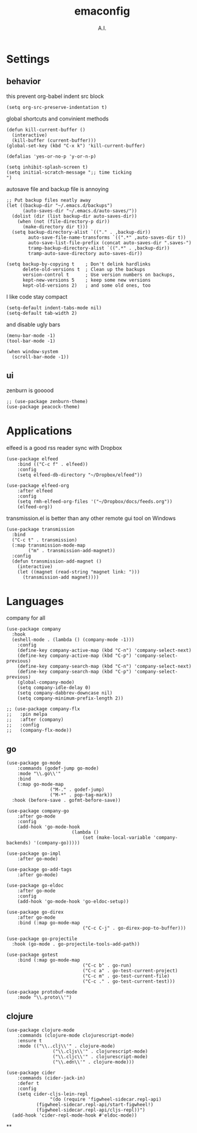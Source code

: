 # -*- mode: org -*-
#+OPTIONS: toc:nil
#+STARTUP: showall
#+TODO: TODO(t) UNDERGOING(u) | DONE(d) CANCELED(c)
#+TITLE: emaconfig
#+AUTHOR: A.I.

* Settings

** behavior

this prevent org-babel indent src block
#+BEGIN_SRC elisp
(setq org-src-preserve-indentation t)
#+END_SRC

global shortcuts and convinient methods
#+BEGIN_SRC elisp
(defun kill-current-buffer ()
  (interactive)
  (kill-buffer (current-buffer)))
(global-set-key (kbd "C-x k") 'kill-current-buffer)

(defalias 'yes-or-no-p 'y-or-n-p)

(setq inhibit-splash-screen t)
(setq initial-scratch-message ";; time ticking
")
#+END_SRC

autosave file and backup file is annoying
#+BEGIN_SRC elisp
;; Put backup files neatly away
(let ((backup-dir "~/.emacs.d/backups")
      (auto-saves-dir "~/.emacs.d/auto-saves/"))
  (dolist (dir (list backup-dir auto-saves-dir))
    (when (not (file-directory-p dir))
      (make-directory dir t)))
  (setq backup-directory-alist `(("." . ,backup-dir))
        auto-save-file-name-transforms `((".*" ,auto-saves-dir t))
        auto-save-list-file-prefix (concat auto-saves-dir ".saves-")
        tramp-backup-directory-alist `((".*" . ,backup-dir))
        tramp-auto-save-directory auto-saves-dir))

(setq backup-by-copying t    ; Don't delink hardlinks
      delete-old-versions t  ; Clean up the backups
      version-control t      ; Use version numbers on backups,
      kept-new-versions 5    ; keep some new versions
      kept-old-versions 2)   ; and some old ones, too
#+END_SRC

I like code stay compact
#+BEGIN_SRC elisp
(setq-default indent-tabs-mode nil)
(setq-default tab-width 2)
#+END_SRC

and disable ugly bars
#+BEGIN_SRC elisp
(menu-bar-mode -1)
(tool-bar-mode -1)

(when window-system
  (scroll-bar-mode -1))
#+END_SRC

** ui

zenburn is gooood
#+BEGIN_SRC elisp
;; (use-package zenburn-theme)
(use-package peacock-theme)
#+END_SRC

* Applications

elfeed is a good rss reader
sync with Dropbox
#+BEGIN_SRC elisp
(use-package elfeed
	:bind (("C-c f" . elfeed))
	:config
	(setq elfeed-db-directory "~/Dropbox/elfeed"))

(use-package elfeed-org
	:after elfeed
	:config
	(setq rmh-elfeed-org-files '("~/Dropbox/docs/feeds.org"))
	(elfeed-org))
#+END_SRC

transmission.el is better than any other remote gui tool on Windows
#+BEGIN_SRC elisp
(use-package transmission
  :bind
  ("C-c t" . transmission)
  (:map transmission-mode-map
        ("m" . transmission-add-magnet))
  :config
  (defun transmission-add-magnet ()
    (interactive)
    (let ((magnet (read-string "magnet link: ")))
      (transmission-add magnet))))
#+END_SRC

* Languages

company for all
#+BEGIN_SRC elisp
(use-package company
  :hook
  (eshell-mode . (lambda () (company-mode -1)))
	:config
	(define-key company-active-map (kbd "C-n") 'company-select-next)
	(define-key company-active-map (kbd "C-p") 'company-select-previous)
	(define-key company-search-map (kbd "C-n") 'company-select-next)
	(define-key company-search-map (kbd "C-p") 'company-select-previous)
	(global-company-mode)
	(setq company-idle-delay 0)
	(setq company-dabbrev-downcase nil)
	(setq company-minimum-prefix-length 2))

;; (use-package company-flx
;;   :pin melpa
;;   :after (company)
;;   :config
;;   (company-flx-mode))
#+END_SRC

** go
#+BEGIN_SRC elisp
(use-package go-mode
	:commands (godef-jump go-mode)
	:mode "\\.go\\'"
	:bind
	(:map go-mode-map
				("M-." . godef-jump)
				("M-*" . pop-tag-mark))
  :hook (before-save . gofmt-before-save))

(use-package company-go
	:after go-mode
	:config
	(add-hook 'go-mode-hook
						(lambda ()
							(set (make-local-variable 'company-backends) '(company-go)))))

(use-package go-impl
	:after go-mode)

(use-package go-add-tags
	:after go-mode)

(use-package go-eldoc
	:after go-mode
	:config
	(add-hook 'go-mode-hook 'go-eldoc-setup))

(use-package go-direx
	:after go-mode
	:bind (:map go-mode-map
							("C-c C-j" . go-direx-pop-to-buffer)))

(use-package go-projectile
  :hook (go-mode . go-projectile-tools-add-path))

(use-package gotest
	:bind (:map go-mode-map
							("C-c b" . go-run)
							("C-c a" . go-test-current-project)
							("C-c m" . go-test-current-file)
							("C-c ." . go-test-current-test)))

(use-package protobuf-mode
	:mode "\\.proto\\'")
#+END_SRC

** clojure

#+BEGIN_SRC elisp
(use-package clojure-mode
	:commands (clojure-mode clojurescript-mode)
	:ensure t
	:mode (("\\..clj\\'" . clojure-mode)
				 ("\\.cljs\\'" . clojurescript-mode)
				 ("\\.cljc\\'" . clojurescript-mode)
				 ("\\.edn\\'" . clojure-mode)))

(use-package cider
	:commands (cider-jack-in)
	:defer t
	:config
	(setq cider-cljs-lein-repl
				"(do (require 'figwheel-sidecar.repl-api)
           (figwheel-sidecar.repl-api/start-figwheel!)
           (figwheel-sidecar.repl-api/cljs-repl))")
  (add-hook 'cider-repl-mode-hook #'eldoc-mode))
#+END_SRC

**
